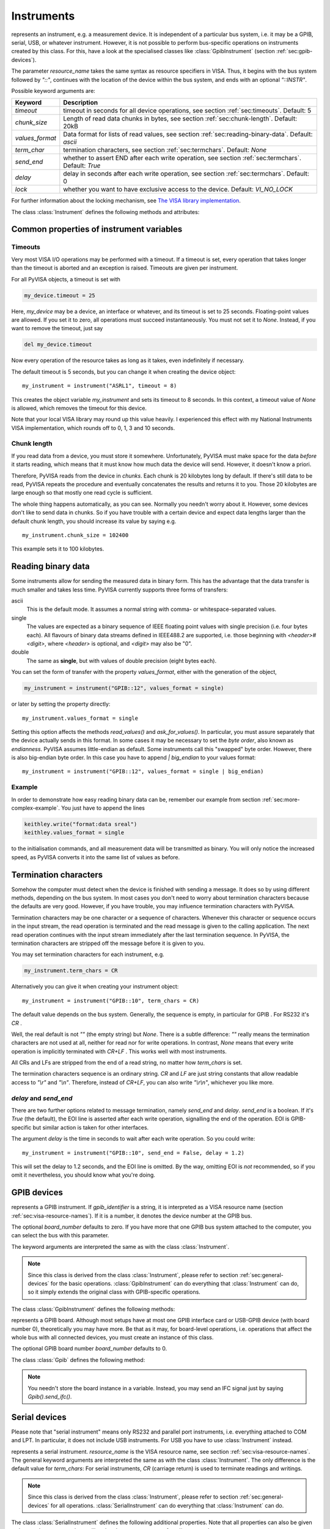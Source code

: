 .. _instruments:

Instruments
===========

.. class:: Instrument(resource_name[, **keyw])

   represents an instrument, e.g. a measurement device.  It is
   independent of a particular bus system, i.e. it may be a GPIB,
   serial, USB, or whatever instrument.  However, it is not possible
   to perform bus-specific operations on instruments created by this
   class.  For this, have a look at the specialised classes like
   :class:`GpibInstrument` (section :ref:`sec:gpib-devices`).

   The parameter *resource_name* takes the same syntax as resource
   specifiers in VISA.  Thus, it begins with the bus system followed
   by `"::"`, continues with the location of the device within the bus
   system, and ends with an optional `"::INSTR"`.

   Possible keyword arguments are:

   +-----------------+-------------------------------------------+
   | Keyword         | Description                               |
   +=================+===========================================+
   | *timeout*       | timeout in seconds for all device         |
   |                 | operations, see  section                  |
   |                 | :ref:`sec:timeouts`. Default: 5           |
   +-----------------+-------------------------------------------+
   | *chunk_size*    | Length of read data chunks in bytes, see  |
   |                 | section :ref:`sec:chunk-length`. Default: |
   |                 | 20kB                                      |
   +-----------------+-------------------------------------------+
   | *values_format* | Data format for lists of read values, see |
   |                 | section :ref:`sec:reading-binary-data`.   |
   |                 | Default: `ascii`                          |
   +-----------------+-------------------------------------------+
   | *term_char*     | termination characters, see  section      |
   |                 | :ref:`sec:termchars`. Default: `None`     |
   +-----------------+-------------------------------------------+
   | *send_end*      | whether to assert END after each write    |
   |                 | operation, see  section                   |
   |                 | :ref:`sec:termchars`. Default: `True`     |
   +-----------------+-------------------------------------------+
   | *delay*         | delay in seconds after each write         |
   |                 | operation, see  section                   |
   |                 | :ref:`sec:termchars`. Default: 0          |
   +-----------------+-------------------------------------------+
   | *lock*          | whether you want to have exclusive access |
   |                 | to the device.  Default: `VI_NO_LOCK`     |
   +-----------------+-------------------------------------------+

   .. index::
      single: keyword arguments, common
      single: timeout
      single: chunk_size
      single: values_format
      single: term_char
      single: send_end
      single: delay
      single: lock

   For further information about the locking mechanism,  see `The VISA library
   implementation <http://pyvisa.sourceforge.net/vpp43.html>`_.

The class :class:`Instrument` defines the following methods and attributes:


.. method:: Instrument.write(message)

   writes the string *message* to the instrument.


.. method:: Instrument.read()

   returns a string sent from the instrument to the computer.


.. method:: Instrument.read_values([format])

   returns a list of decimal values (floats) sent from the instrument to the
   computer.  See section :ref:`sec:more-complex-example` above.  The list may
   contain only one element or may be empty.

   The optional *format* argument
   overrides the setting of  *values_format*.  For information about that, see
   section :ref:`sec:reading-binary-data`.


.. method:: Instrument.ask(message)

   sends the string *message* to the instrument and returns the answer  string from
   the instrument.


.. method:: Instrument.ask_for_values(message[, format])

   sends the string *message* to the instrument and reads the answer as a  list of
   values, just as `read_values()` does.

   The optional *format* argument overrides the setting of  *values_format*.  For information about that, see
   section :ref:`sec:reading-binary-data`.


.. method:: Instrument.clear()

   resets the device.  This operation is highly bus-dependent.  I refer you to  the
   original VISA documentation, which explains how this is achieved for VXI,  GPIB,
   serial, etc.


.. method:: Instrument.trigger()

   sends a trigger signal to the instrument.


.. method:: Instrument.read_raw()

   returns a string sent from the instrument to the computer.  In contrast to
   `read()`, no termination characters are checked or stripped.  You get  the
   pristine message.


.. attribute:: Instrument.timeout

   The timeout in seconds for each I/O operation.  See  section :ref:`sec:timeouts`
   for further information.


.. attribute:: Instrument.term_chars

   The termination characters for each read and write operation.  See  section
   :ref:`sec:termchars` for further information.


.. attribute:: Instrument.send_end

   Whether or not to assert EOI (or something equivalent, depending on the
   interface type) after each write operation.  See section :ref:`sec:termchars`
   for further information.


.. attribute:: Instrument.delay

   Time in seconds to wait after each write operation.  See  section
   :ref:`sec:termchars` for further information.


.. attribute:: Instrument.values_format

   The format for multi-value data sent from the instrument to the computer.  See
   section :ref:`sec:reading-binary-data` for further information.


.. _sec:gpib-devices:



Common properties of instrument variables
-----------------------------------------


.. _sec:timeouts:

Timeouts
~~~~~~~~

Very most VISA I/O operations may be performed with a timeout.  If a timeout is
set, every operation that takes longer than the timeout is aborted and an
exception is raised.  Timeouts are given per instrument.

For all PyVISA objects, a timeout is set with

.. code-block:: python

   my_device.timeout = 25

Here, `my_device` may be a device, an interface or whatever, and its timeout is
set to 25 seconds.  Floating-point values are allowed.  If you set  it to zero,
all operations must succeed instantaneously.  You must not set it  to `None`.
Instead, if you want to remove the timeout, just say

.. code-block:: python

   del my_device.timeout

Now every operation of the resource takes as long as it takes, even
indefinitely if necessary.

The default timeout is 5 seconds, but you can change it when creating the  device object:   ::

   my_instrument = instrument("ASRL1", timeout = 8)

This creates the object variable `my_instrument` and sets its timeout to 8
seconds.  In this context, a timeout value of `None` is allowed, which
removes the timeout for this device.

Note that your local VISA library may round up this value heavily. I experienced this effect with my National
Instruments VISA implementation, which rounds off to 0, 1, 3 and 10 seconds.


.. _sec:chunk-length:

Chunk length
~~~~~~~~~~~~

If you read data from a device, you must store it somewhere.  Unfortunately,
PyVISA must make space for the data *before* it starts reading, which  means
that it must know how much data the device will send.  However, it  doesn't know
a priori.

Therefore, PyVISA reads from the device in *chunks*.  Each chunk is
20 kilobytes long by default.  If there's still data to be read, PyVISA repeats
the procedure and eventually concatenates the results and returns it to you.
Those 20 kilobytes are large enough so that mostly one read cycle is
sufficient.

The whole thing happens automatically, as you can see.  Normally
you needn't  worry about it.  However, some devices don't like to send data in
chunks.  So  if you have trouble with a certain device and expect data lengths
larger than  the default chunk length, you should increase its value by saying
e.g.   ::

   my_instrument.chunk_size = 102400

This example sets it to 100 kilobytes.


.. _sec:reading-binary-data:

Reading binary data
-------------------

Some instruments allow for sending the measured data in binary form.  This has
the advantage that the data transfer is much smaller and takes less time.
PyVISA currently supports three forms of transfers:

ascii
   This is the default mode.  It assumes a normal string with comma-  or
   whitespace-separated values.

single
   The values are expected as a binary sequence of IEEE floating  point values with
   single precision (i.e. four bytes each).
   All  flavours of binary data streams defined in IEEE488.2 are supported,  i.e.
   those beginning with *<header>#<digit>*,
   where *<header>* is optional, and  *<digit>* may also be
   "0".

double
   The same as **single**, but with values of double precision  (eight bytes each).

You can set the form of transfer with the property `values_format`, either
with the generation of the object,

.. code-block:: python

   my_instrument = instrument("GPIB::12", values_format = single)

or later by setting the property directly::

   my_instrument.values_format = single

Setting this option affects the methods `read_values()` and
`ask_for_values()`.  In particular, you must assure separately that the
device actually sends in this format.    In some cases it may be necessary to
set the *byte order*, also known as  *endianness*.  PyVISA assumes little-endian
as default.  Some instruments  call this "swapped" byte order.  However, there
is also big-endian byte  order.  In this case you have to append `|
big_endian` to your values  format::

   my_instrument = instrument("GPIB::12", values_format = single | big_endian)


.. _sec:binary-example:


Example
~~~~~~~

In order to demonstrate how easy reading binary data can be, remember our
example from section :ref:`sec:more-complex-example`.  You just have to append
the lines

.. code-block:: python

   keithley.write("format:data sreal")
   keithley.values_format = single

to the initialisation commands, and all measurement data will be transmitted as
binary.  You will only notice the increased speed, as PyVISA converts it into
the same list of values as before.


.. _sec:termchars:

Termination characters
----------------------

Somehow the computer must detect when the device is finished with sending a
message.  It does so by using different methods, depending on the bus system.
In most cases you don't need to worry about termination characters because the
defaults are very good.  However, if you have trouble, you may influence
termination characters with PyVISA.

Termination characters may be one
character or a sequence of characters.  Whenever this character or sequence
occurs in the input stream, the read  operation is terminated and the read
message is given to the calling  application.  The next read operation continues
with the input stream  immediately after the last termination sequence.  In
PyVISA, the termination  characters are stripped off the message before it is
given to you.

You may set termination characters for each instrument, e.g.

.. code-block:: python

   my_instrument.term_chars = CR

Alternatively you can give it when creating your instrument object::

   my_instrument = instrument("GPIB::10", term_chars = CR)

The default value depends on the bus system.  Generally, the sequence is empty,
in particular for GPIB .  For RS232 it's `CR` .

Well, the real default is not `""` (the empty string) but `None`.
There is a subtle difference:
`""` really means the termination characters are not used at all, neither for
read nor for write operations.  In contrast, `None` means that every write
operation is implicitly terminated with  `CR+LF` .  This works well with most
instruments.

All CRs and LFs are stripped from the end of a read string, no
matter how `term_chars` is set.

The termination characters sequence is an
ordinary string.  `CR` and  `LF` are just string constants that allow
readable access to `"\\r"`  and `"\\n"`.  Therefore, instead of `CR+LF`, you
can also write  `"\\r\\n"`, whichever you like more.


`delay` and `send_end`
~~~~~~~~~~~~~~~~~~~~~~

.. index::
   single: delay
   single: send_end

There are two further options related to message termination, namely
`send_end` and `delay`.  `send_end` is a boolean.  If it's  `True` (the
default), the EOI line is asserted after each write operation,  signalling the
end of the operation.  EOI is GPIB-specific but similar action  is taken for
other interfaces.

The argument `delay` is the time in seconds to wait after
each write  operation.  So you could write::

   my_instrument = instrument("GPIB::10", send_end = False, delay = 1.2)

.. index:: single: EOI line

This will set the delay to 1.2 seconds, and the EOI line is omitted.  By the
way, omitting EOI is *not* recommended, so if you omit it nevertheless, you
should know what you're doing.


GPIB devices
------------


.. class:: GpibInstrument(gpib_identifier[, board_number[, **keyw]])

   represents a GPIB instrument.  If *gpib_identifier* is a string, it is
   interpreted as a VISA resource name (section :ref:`sec:visa-resource-names`).
   If it is a number, it denotes the device number at the GPIB bus.

   The optional *board_number* defaults to zero.  If you have more that one  GPIB bus system
   attached to the computer, you can select the bus with this  parameter.

   The keyword arguments are interpreted the same as with the class
   :class:`Instrument`.

.. note::

   Since this class is derived from the class :class:`Instrument`, please refer  to
   section :ref:`sec:general-devices` for the basic operations.
   :class:`GpibInstrument` can do everything that :class:`Instrument` can do, so
   it simply extends the original class with GPIB-specific operations.

The class :class:`GpibInstrument` defines the following methods:


.. method:: GpibInstrument.wait_for_srq([timeout])

   waits for a serial request (SRQ) coming from the instrument.  Note that this
   method is not ended when *another* instrument signals an SRQ, only  *this*
   instrument.

   The *timeout* argument, given in seconds, denotes the maximal
   waiting  time.  The default value is 25 (seconds).  If you pass `None` for the
   timeout, this method waits forever if no SRQ arrives.


.. class:: Gpib([board_number])

   represents a GPIB board.  Although most setups have at most one GPIB  interface
   card or USB-GPIB device (with board number 0), theoretically you  may have more.
   Be that as it may, for board-level operations, i.e.  operations that affect the
   whole bus with all connected devices, you must  create an instance of this
   class.

   The optional GPIB board number *board_number* defaults to 0.

The class :class:`Gpib` defines the following method:


.. method:: Gpib.send_ifc()

   pulses the interface clear line (IFC) for at least 0.1 seconds.

.. note::

   You needn't store the board instance in a variable.  Instead, you may send an
   IFC signal just by saying `Gpib().send_ifc()`.


.. _sec:serial-devices:

Serial devices
--------------

Please note that "serial instrument" means only RS232 and parallel port
instruments, i.e. everything attached to COM and LPT.  In particular, it does
not include USB instruments.  For USB you have to use :class:`Instrument`
instead.


.. class:: SerialInstrument(resource_name[, **keyw])

   represents a serial instrument. `resource_name` is the VISA resource name, see
   section :ref:`sec:visa-resource-names`.    The general keyword arguments are
   interpreted the same as with the class  :class:`Instrument`.  The only
   difference is the default value for  *term_chars*: For serial instruments,
   `CR` (carriage return) is used to terminate readings and writings.

.. note::

   Since this class is derived from the class :class:`Instrument`, please refer  to
   section :ref:`sec:general-devices` for all operations.
   :class:`SerialInstrument` can do everything that :class:`Instrument` can do.

The class :class:`SerialInstrument` defines the following additional properties.
Note that all properties can also be given as keyword arguments when calling
the class constructor or :func:`instrument`.


.. attribute:: SerialInstrument.baud_rate

   The communication speed in baud.  The default value is 9600.


.. attribute:: SerialInstrument.data_bits

   Number of data bits contained in each frame.  Its value must be from 5 to 8.
   The default is 8.


.. attribute:: SerialInstrument.stop_bits

   Number of stop bits contained in each frame.  Possible values are 1, 1.5,  and
   2.  The default is 1.


.. attribute:: SerialInstrument.parity

   The parity used with every frame transmitted and received.  Possible values
   are:

   +----------------+-----------------------------------------+
   | Value          | Description                             |
   +================+=========================================+
   | *no_parity*    | no parity bit is used                   |
   +----------------+-----------------------------------------+
   | *odd_parity*   | the parity bit causes odd parity        |
   +----------------+-----------------------------------------+
   | *even_parity*  | the parity bit causes even parity       |
   +----------------+-----------------------------------------+
   | *mark_parity*  | the parity bit exists but it's always 1 |
   +----------------+-----------------------------------------+
   | *space_parity* | the parity bit exists but it's always 0 |
   +----------------+-----------------------------------------+

   The default value is *no_parity*.


.. attribute:: SerialInstrument.end_input

   This determines the method used to terminate read operations.  Possible  values
   are:

   +------------------------+--------------------------------------------+
   | Value                  | Description                                |
   +========================+============================================+
   | *last_bit_end_input*   | read will terminate as soon as a character |
   |                        | arrives with its last data bit set         |
   +------------------------+--------------------------------------------+
   | *term_chars_end_input* | read will terminate as soon as the   last  |
   |                        | character of *term_chars* is received      |
   +------------------------+--------------------------------------------+

   The default value is *term_chars_end_input*.


